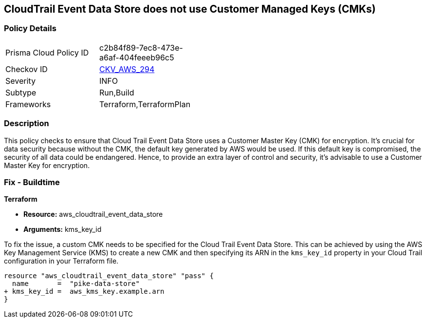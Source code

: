 == CloudTrail Event Data Store does not use Customer Managed Keys (CMKs)

=== Policy Details

[width=45%]
[cols="1,1"]
|===
|Prisma Cloud Policy ID
| c2b84f89-7ec8-473e-a6af-404feeeb96c5

|Checkov ID
| https://github.com/bridgecrewio/checkov/blob/main/checkov/terraform/checks/resource/aws/CloudtrailEventDataStoreUsesCMK.py[CKV_AWS_294]

|Severity
|INFO

|Subtype
|Run,Build

|Frameworks
|Terraform,TerraformPlan

|===

=== Description

This policy checks to ensure that Cloud Trail Event Data Store uses a Customer Master Key (CMK) for encryption. It's crucial for data security because without the CMK, the default key generated by AWS would be used. If this default key is compromised, the security of all data could be endangered. Hence, to provide an extra layer of control and security, it's advisable to use a Customer Master Key for encryption.

=== Fix - Buildtime

*Terraform*

* *Resource:* aws_cloudtrail_event_data_store
* *Arguments:* kms_key_id

To fix the issue, a custom CMK needs to be specified for the Cloud Trail Event Data Store. This can be achieved by using the AWS Key Management Service (KMS) to create a new CMK and then specifying its ARN in the `kms_key_id` property in your Cloud Trail configuration in your Terraform file.

[source,go]
----
resource "aws_cloudtrail_event_data_store" "pass" {
  name       =  "pike-data-store"
+ kms_key_id =  aws_kms_key.example.arn
}
----

